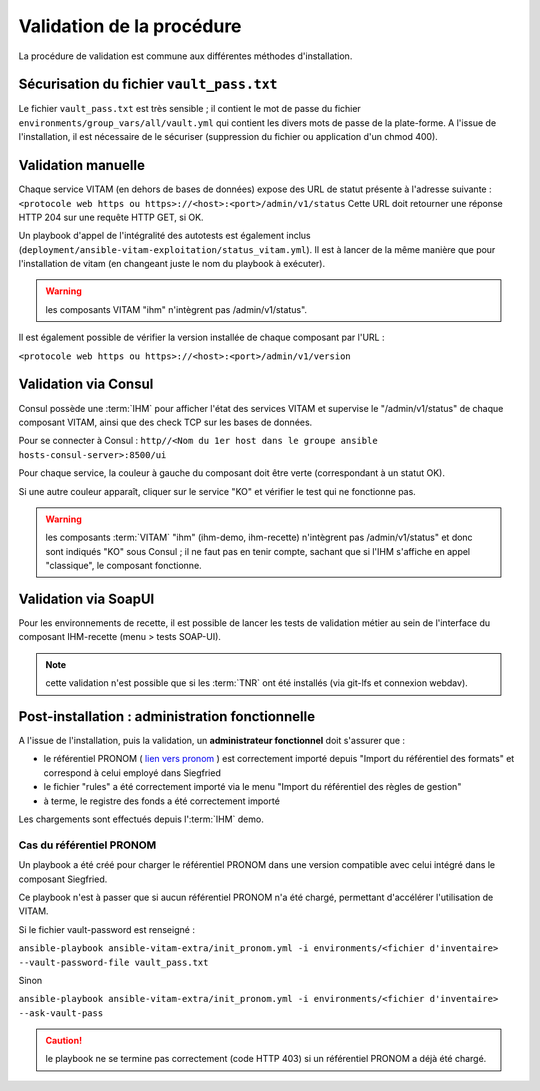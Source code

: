Validation de la procédure
##########################

.. |repertoire_deploiement| replace:: ``deployment``
.. |repertoire_inventory| replace:: ``environments``
.. |repertoire_playbook ansible| replace:: ``ansible-vitam``

La procédure de validation est commune aux différentes méthodes d'installation.

Sécurisation du fichier ``vault_pass.txt``
==========================================

Le fichier ``vault_pass.txt`` est très sensible ; il contient le mot de passe du fichier ``environments/group_vars/all/vault.yml`` qui contient les divers mots de passe de la plate-forme. A l'issue de l'installation, il est nécessaire de le sécuriser (suppression du fichier ou application d'un chmod 400).

.. Validation par ansible
.. =======================

.. Pour tester le déploiement de VITAM, il faut se placer dans le répertoire |repertoire_deploiement| et entrer la commande suivante :

.. ``ansible-playbook`` |repertoire_playbook ansible| ``/vitam.yml -i`` |repertoire_inventory| ``/<ficher d'inventaire> --ask-vault-pass --check``

.. .. note:: A l'issue du passage du playbook, les étapes doivent toutes passer en vert.

Validation manuelle
===================

Chaque service VITAM (en dehors de bases de données) expose des URL de statut présente à l'adresse suivante : ``<protocole web https ou https>://<host>:<port>/admin/v1/status``
Cette URL doit retourner une réponse HTTP 204 sur une requête HTTP GET, si OK.

Un playbook d'appel de l'intégralité des autotests est également inclus (``deployment/ansible-vitam-exploitation/status_vitam.yml``). Il est à lancer de la même manière que pour l'installation de vitam (en changeant juste le nom du playbook à exécuter).

.. warning:: les composants VITAM "ihm" n'intègrent pas /admin/v1/status".

Il est également possible de vérifier la version installée de chaque composant par l'URL :

``<protocole web https ou https>://<host>:<port>/admin/v1/version``

Validation via Consul
======================

Consul possède une :term:`IHM` pour afficher l'état des services VITAM et supervise le "/admin/v1/status" de chaque composant VITAM, ainsi que des check TCP sur les bases de données.

Pour se connecter à Consul : ``http//<Nom du 1er host dans le groupe ansible hosts-consul-server>:8500/ui``

Pour chaque service, la couleur à gauche du composant doit être verte (correspondant à un statut OK).

Si une autre couleur apparaît, cliquer sur le service "KO" et vérifier le test qui ne fonctionne pas.

.. warning:: les composants :term:`VITAM` "ihm" (ihm-demo, ihm-recette) n'intègrent pas /admin/v1/status" et donc sont indiqués "KO" sous Consul ; il ne faut pas en tenir compte, sachant que si l'IHM s'affiche en appel "classique", le composant fonctionne.

Validation via SoapUI
=====================

Pour les environnements de recette, il est possible de lancer les tests de validation métier au sein de l'interface du composant IHM-recette (menu > tests SOAP-UI).

.. note:: cette validation n'est possible que si les :term:`TNR` ont été installés (via git-lfs et connexion webdav).

.. Validation via IHM technique
.. ============================

.. TODO pour le moment, cette IHM n'existe pas. Penser aux copies écran quand...

Post-installation : administration fonctionnelle
================================================

A l'issue de l'installation, puis la validation, un **administrateur fonctionnel** doit s'assurer que :

- le référentiel PRONOM ( `lien vers pronom <http://www.nationalarchives.gov.uk/aboutapps/pronom/droid-signature-files.htm>`_  ) est correctement importé depuis "Import du référentiel des formats" et correspond à celui employé dans Siegfried
- le fichier "rules" a été correctement importé via le menu "Import du référentiel des règles de gestion"
- à terme, le registre des fonds a été correctement importé

Les chargements sont effectués depuis l':term:`IHM` demo.

Cas du référentiel PRONOM
--------------------------

Un playbook a été créé pour charger le référentiel PRONOM dans une version compatible avec celui intégré dans le composant Siegfried.

Ce playbook n'est à passer que si aucun référentiel PRONOM n'a été chargé, permettant d'accélérer l'utilisation de VITAM.

Si le fichier vault-password est renseigné :

``ansible-playbook ansible-vitam-extra/init_pronom.yml -i environments/<fichier d'inventaire> --vault-password-file vault_pass.txt``

Sinon

``ansible-playbook ansible-vitam-extra/init_pronom.yml -i environments/<fichier d'inventaire> --ask-vault-pass``

.. caution:: le playbook ne se termine pas correctement (code HTTP 403) si un référentiel PRONOM a déjà été chargé.

